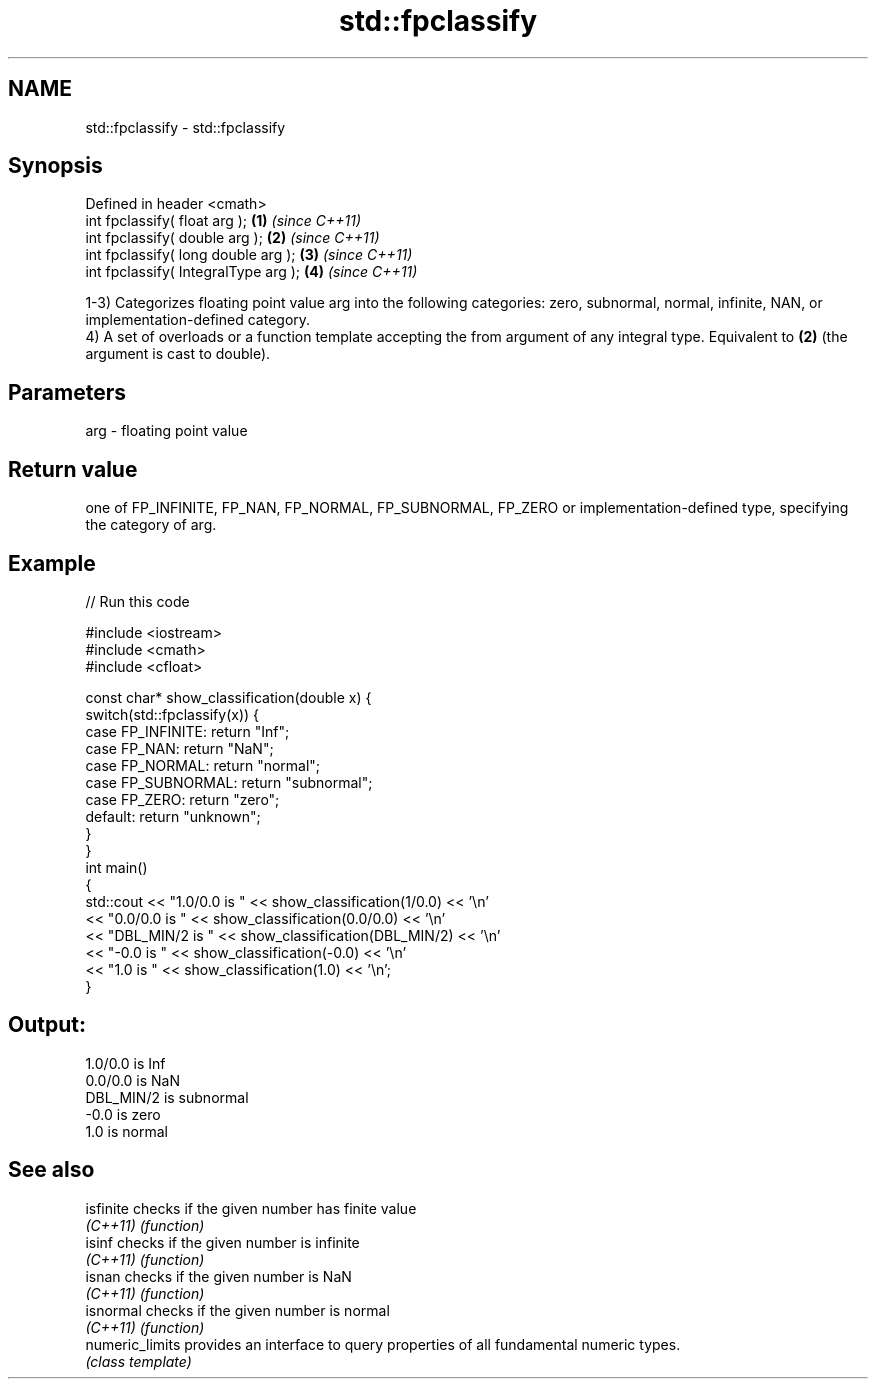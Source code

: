 .TH std::fpclassify 3 "2020.03.24" "http://cppreference.com" "C++ Standard Libary"
.SH NAME
std::fpclassify \- std::fpclassify

.SH Synopsis
   Defined in header <cmath>
   int fpclassify( float arg );        \fB(1)\fP \fI(since C++11)\fP
   int fpclassify( double arg );       \fB(2)\fP \fI(since C++11)\fP
   int fpclassify( long double arg );  \fB(3)\fP \fI(since C++11)\fP
   int fpclassify( IntegralType arg ); \fB(4)\fP \fI(since C++11)\fP

   1-3) Categorizes floating point value arg into the following categories: zero, subnormal, normal, infinite, NAN, or implementation-defined category.
   4) A set of overloads or a function template accepting the from argument of any integral type. Equivalent to \fB(2)\fP (the argument is cast to double).

.SH Parameters

   arg - floating point value

.SH Return value

   one of FP_INFINITE, FP_NAN, FP_NORMAL, FP_SUBNORMAL, FP_ZERO or implementation-defined type, specifying the category of arg.

.SH Example

   
// Run this code

 #include <iostream>
 #include <cmath>
 #include <cfloat>

 const char* show_classification(double x) {
     switch(std::fpclassify(x)) {
         case FP_INFINITE:  return "Inf";
         case FP_NAN:       return "NaN";
         case FP_NORMAL:    return "normal";
         case FP_SUBNORMAL: return "subnormal";
         case FP_ZERO:      return "zero";
         default:           return "unknown";
     }
 }
 int main()
 {
     std::cout << "1.0/0.0 is " << show_classification(1/0.0) << '\\n'
               << "0.0/0.0 is " << show_classification(0.0/0.0) << '\\n'
               << "DBL_MIN/2 is " << show_classification(DBL_MIN/2) << '\\n'
               << "-0.0 is " << show_classification(-0.0) << '\\n'
               << "1.0 is " << show_classification(1.0) << '\\n';
 }

.SH Output:

 1.0/0.0 is Inf
 0.0/0.0 is NaN
 DBL_MIN/2 is subnormal
 -0.0 is zero
 1.0 is normal

.SH See also

   isfinite       checks if the given number has finite value
   \fI(C++11)\fP        \fI(function)\fP
   isinf          checks if the given number is infinite
   \fI(C++11)\fP        \fI(function)\fP
   isnan          checks if the given number is NaN
   \fI(C++11)\fP        \fI(function)\fP
   isnormal       checks if the given number is normal
   \fI(C++11)\fP        \fI(function)\fP
   numeric_limits provides an interface to query properties of all fundamental numeric types.
                  \fI(class template)\fP
